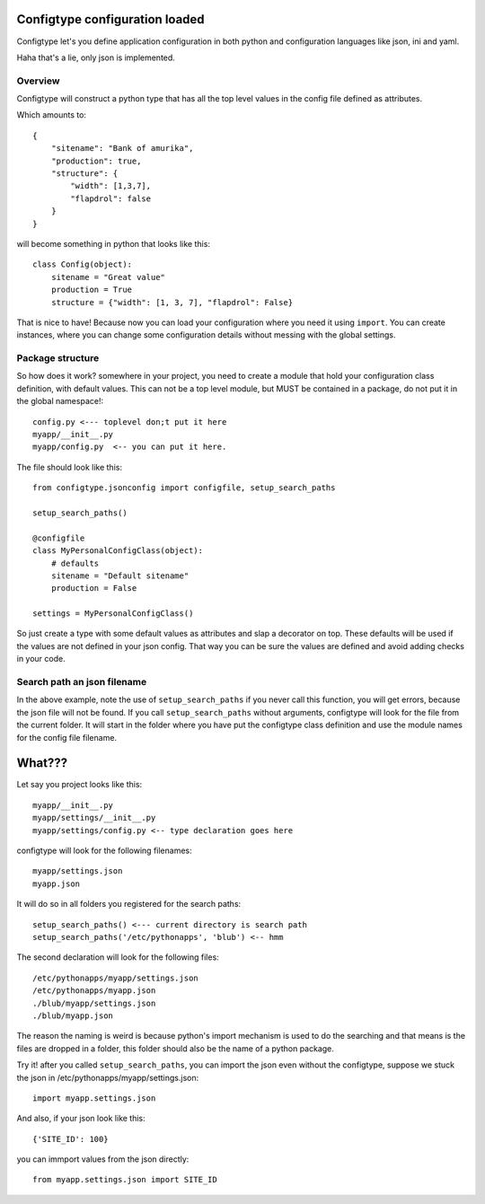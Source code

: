 Configtype configuration loaded
===============================

Configtype let's you define application configuration in both python and
configuration languages like json, ini and yaml.

Haha that's a lie, only json is implemented.

Overview
--------

Configtype will construct a python type that has all the top level values
in the config file defined as attributes.

Which amounts to::

    {
        "sitename": "Bank of amurika",
        "production": true,
        "structure": {
            "width": [1,3,7],
            "flapdrol": false
        }
    }

will become something in python that looks like this::


    class Config(object):
        sitename = "Great value"
        production = True
        structure = {"width": [1, 3, 7], "flapdrol": False}

That is nice to have! Because now you can load your configuration where you
need it using ``import``. You can create instances, where you can change some
configuration details without messing with the global settings.

Package structure
-----------------

So how does it work? somewhere in your project, you need to create a module
that hold your configuration class definition, with default values. This can
not be a top level module, but MUST be contained in a package, do not put it
in the global namespace!::

    config.py <--- toplevel don;t put it here
    myapp/__init__.py
    myapp/config.py  <-- you can put it here.

The file should look like this::

    from configtype.jsonconfig import configfile, setup_search_paths

    setup_search_paths()
    
    @configfile
    class MyPersonalConfigClass(object):
        # defaults
        sitename = "Default sitename"
        production = False

    settings = MyPersonalConfigClass()

So just create a type with some default values as attributes and slap a
decorator on top. These defaults will be used if the values are not defined in
your json config. That way you can be sure the values are defined and avoid
adding checks in your code.

Search path an json filename
----------------------------

In the above example, note the use of ``setup_search_paths`` if you never call
this function, you will get errors, because the json file will not be found.
If you call ``setup_search_paths`` without arguments, configtype will look
for the file from the current folder. It will start in the folder where you
have put the configtype class definition and use the module names for the
config file filename.

What???
=======

Let say you project looks like this::

    myapp/__init__.py
    myapp/settings/__init__.py
    myapp/settings/config.py <-- type declaration goes here

configtype will look for the following filenames::

  myapp/settings.json
  myapp.json

It will do so in all folders you registered for the search paths::


    setup_search_paths() <--- current directory is search path
    setup_search_paths('/etc/pythonapps', 'blub') <-- hmm

The second declaration will look for the following files::

    /etc/pythonapps/myapp/settings.json
    /etc/pythonapps/myapp.json
    ./blub/myapp/settings.json
    ./blub/myapp.json

The reason the naming is weird is because python's import mechanism is used
to do the searching and that means is the files are dropped in a folder, this
folder should also be the name of a python package.

Try it! after you called ``setup_search_paths``, you can import the json
even without the configtype, suppose we stuck the json in
/etc/pythonapps/myapp/settings.json::

    import myapp.settings.json

And also, if your json look like this::


    {'SITE_ID': 100}


you can immport values from the json directly::

    from myapp.settings.json import SITE_ID
